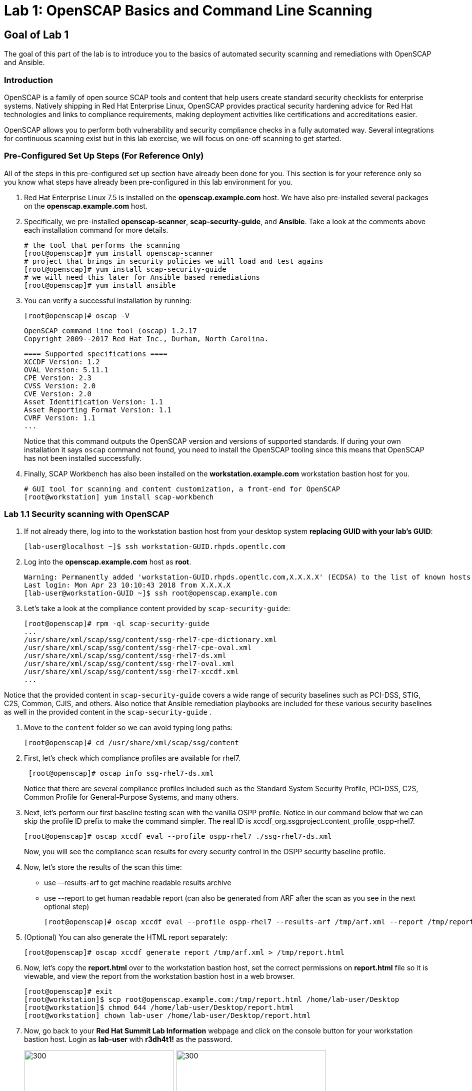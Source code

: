 = Lab 1: OpenSCAP Basics and Command Line Scanning

== Goal of Lab 1
The goal of this part of the lab is to introduce you to the basics of automated security scanning and remediations with OpenSCAP and Ansible.

=== Introduction
OpenSCAP is a family of open source SCAP tools and content that help users create standard security checklists for enterprise systems. Natively shipping in Red Hat Enterprise Linux, OpenSCAP provides practical security hardening advice for Red Hat technologies and links to compliance requirements, making deployment activities like certifications and accreditations easier.

OpenSCAP allows you to perform both vulnerability and security compliance checks in a fully automated way. Several integrations for continuous scanning exist but in this lab exercise, we will focus on one-off scanning to get started.

=== Pre-Configured Set Up Steps (For Reference Only)
All of the steps in this pre-configured set up section have already been done for you. This section is for your reference only so you know what steps have already been pre-configured in this lab environment for you.

.  Red Hat Enterprise Linux 7.5 is installed on the *openscap.example.com* host. We have also pre-installed several packages on the *openscap.example.com* host.

. Specifically, we pre-installed *openscap-scanner*, *scap-security-guide*, and *Ansible*. Take a look at the comments above each installation command for more details.
+
 # the tool that performs the scanning
 [root@openscap]# yum install openscap-scanner
 # project that brings in security policies we will load and test agains
 [root@openscap]# yum install scap-security-guide
 # we will need this later for Ansible based remediations
 [root@openscap]# yum install ansible

. You can verify a successful installation by running:
+
 [root@openscap]# oscap -V

 OpenSCAP command line tool (oscap) 1.2.17
 Copyright 2009--2017 Red Hat Inc., Durham, North Carolina.

 ==== Supported specifications ====
 XCCDF Version: 1.2
 OVAL Version: 5.11.1
 CPE Version: 2.3
 CVSS Version: 2.0
 CVE Version: 2.0
 Asset Identification Version: 1.1
 Asset Reporting Format Version: 1.1
 CVRF Version: 1.1
 ...
+
Notice that this command outputs the OpenSCAP version and versions of supported standards. If during your own installation it says `oscap` command not found, you need to install the OpenSCAP tooling since this means that OpenSCAP has not been installed successfully.

. Finally, SCAP Workbench has also been installed on the *workstation.example.com* workstation bastion host for you.
+
 # GUI tool for scanning and content customization, a front-end for OpenSCAP
 [root@workstation] yum install scap-workbench

=== Lab 1.1 Security scanning with OpenSCAP
. If not already there, log into to the workstation bastion host from your desktop system *replacing GUID with your lab's GUID*:
+
[source]
----
[lab-user@localhost ~]$ ssh workstation-GUID.rhpds.opentlc.com
----

. Log into the *openscap.example.com* host as *root*.
+
[source]
----
Warning: Permanently added 'workstation-GUID.rhpds.opentlc.com,X.X.X.X' (ECDSA) to the list of known hosts.
Last login: Mon Apr 23 10:10:43 2018 from X.X.X.X
[lab-user@workstation-GUID ~]$ ssh root@openscap.example.com
----

. Let's take a look at the compliance content provided by `scap-security-guide`:
+
 [root@openscap]# rpm -ql scap-security-guide
 ...
 /usr/share/xml/scap/ssg/content/ssg-rhel7-cpe-dictionary.xml
 /usr/share/xml/scap/ssg/content/ssg-rhel7-cpe-oval.xml
 /usr/share/xml/scap/ssg/content/ssg-rhel7-ds.xml
 /usr/share/xml/scap/ssg/content/ssg-rhel7-oval.xml
 /usr/share/xml/scap/ssg/content/ssg-rhel7-xccdf.xml
 ...

Notice that the provided content in `scap-security-guide` covers a wide range of security baselines such as PCI-DSS, STIG, C2S, Common, CJIS, and others. Also notice that Ansible remediation playbooks are included for these various security baselines as well in the provided content in the `scap-security-guide` .

. Move to the `content` folder so we can avoid typing long paths:
+
 [root@openscap]# cd /usr/share/xml/scap/ssg/content

. First, let's check which compliance profiles are available for rhel7.
+
----
 [root@openscap]# oscap info ssg-rhel7-ds.xml
----
Notice that there are several compliance profiles included such as the Standard System Security Profile, PCI-DSS, C2S, Common Profile for General-Purpose Systems, and many others.

 . Next, let's perform our first baseline testing scan with the vanilla OSPP profile. Notice in our command below that we can skip the profile ID prefix to make the command simpler. The real ID is xccdf_org.ssgproject.content_profile_ospp-rhel7.

  [root@openscap]# oscap xccdf eval --profile ospp-rhel7 ./ssg-rhel7-ds.xml
+
Now, you will see the compliance scan results for every security control in the OSPP security baseline profile.

. Now, let's store the results of the scan this time:
* use --results-arf to get machine readable results archive
* use --report to get human readable report (can also be generated from ARF after the scan as you see in the next optional step)

 [root@openscap]# oscap xccdf eval --profile ospp-rhel7 --results-arf /tmp/arf.xml --report /tmp/report.html ./ssg-rhel7-ds.xml

. (Optional) You can also generate the HTML report separately:
+
 [root@openscap]# oscap xccdf generate report /tmp/arf.xml > /tmp/report.html

. Now, let's copy the *report.html* over to the workstation bastion host, set the correct permissions on *report.html* file so it is viewable, and view the report from the workstation bastion host in a web browser.
+
 [root@openscap]# exit
 [root@workstation]$ scp root@openscap.example.com:/tmp/report.html /home/lab-user/Desktop
 [root@workstation]$ chmod 644 /home/lab-user/Desktop/report.html
 [root@workstation] chown lab-user /home/lab-user/Desktop/report.html

. Now, go back to your *Red Hat Summit Lab Information* webpage and click on the console button for your workstation bastion host. Login as *lab-user* with *r3dh4t1!* as the password.
+
image:images/lab1.1-workstationconsole.png[300,300]
image:images/lab1.1-labuserlogin.png[300,300]

. Once you log in, you'll notice the report that you just created on the Desktop. Double click on this report. You will see the compliance scan results for every security control in the OSPP security baseline profile in HTML format.
+
image:images/lab1.1-reportfromworkstation.png[300,300]
image:images/lab1.1-scapreport.png[500,500]

. Rules can have several types of results but the most common ones are *pass* and *fail*, which indicate whether or not the particular security control has passed or failed the scan.

. Click on the rule title in the HTML report.
+
image:images/lab1.1-clickrule.png[600,600]

. This will bring up a pop-up dialog that allows you to examine why a particular OpenSCAP security rule failed or passed. For example, if an OpenSCAP security rule is testing file permissions on a list of files, it will specify which files failed and what are their permission bits.

image::images/scap_report_pass.png[HTML report: A rule that is passing]

image::images/scap_report_fail.png[HTML report: A rule that is failing]

=== Lab 1.2 Customizing existing content for our use-case
. Let us stay on the *workstation.example.com* host. Start *SCAP Workbench*, either from the Applications menu or by running `scap-workbench` on the command-line.
After Workbench starts click RHEL7 to open the compliance content for Red Hat Enterprise Linux 7.
+
image::images/scap_workbench_opened.png[SCAP Workbench opened, profile selected]

. Select desired profile and click Customize. Now you can select and unselect rules according to your organization's needs and change values such as minimum password length to tailor the compliance profile. After you are done customizing click *OK* to save the profile. You have essentially created a new profile.
+
image::images/scap_workbench_tailoring.png[SCAP Workbench content customization]

. Before going further it makes sense to run a test scan with the new profile we created. Click *Scan* and inspect the results.

. (optional) You can save it to a tailoring file by selecting File->Save Customization.

=== Remediation possibilities
Putting the machine (change its configuration) into compliance is called *remediation* in the SCAP terminology. Remediation changes the configuration of the machine and it is possible that you will lock yourself out or disable important workloads! Please test before deploying.

. If you want to test remediations as part of this lab, perform them on the *openscap.example.com* host to avoid modifying the *workstation.example.com* host:
+
 [root@workstation]# ssh openscap.example.com

. (optional) Generate bash remediation script and run it on target machine(s). This can be accomplished by running:
+
 [root@openscap]# oscap xccdf generate fix --fix-type bash --result-id "" arf.xml > bash-fix.sh
 [root@openscap]# chmod +x bash-fix.sh
 [root@openscap]# ./bash-fix.sh

. The other is to generate an ansible playbook that will put the machine into compliance. Let us generate a playbook from the results:
+
 [root@openscap]# oscap xccdf generate fix --fix-type ansible --result-id "" arf.xml > playbook.yml

Notice that in both cases we are using empty result-id, that is a trick to avoid specifying the full result ID.

We will focus on the Ansible remediation options in this part of the lab.

. Let us open the generated playbook using a text editor:
+
....
[root@openscap]# nano playbook.yml
---
###############################################################################
#
# Ansible remediation role for the results of evaluation of profile xccdf_org.ssgproject.content_profile_ospp-rhel7
# XCCDF Version:  1.2
#
...
#
# How to apply this remediation role:
# $ ansible-playbook -i "192.168.1.155," playbook.yml
# $ ansible-playbook -i inventory.ini playbook.yml
#
###############################################################################
....

. You can customize the playbook by changing the variables listed at the top of the generated file. Let's change the password minimul length by setting the `var_password_pam_minlen` to 18.
+
....
   vars:
      var_accounts_password_minlen_login_defs: 6
      var_accounts_minimum_age_login_defs: 7
      var_accounts_maximum_age_login_defs: 60
      var_account_disable_post_pw_expiration: 35
      var_password_pam_maxrepeat: 2
      var_password_pam_maxclassrepeat: 4
      var_password_pam_dcredit: -1
      var_password_pam_minlen: 18
...
....

. Exploring the playbook further you will see the tasks that set up the machine:
+
....
   - name: Ensure gpgcheck Enabled For All Yum Package Repositories
      with_items: "{{ yum_find.files }}"
      lineinfile:
        create: yes
        dest: "{{ item.path }}"
        regexp: '^gpgcheck'
        line: 'gpgcheck=1'
      tags:
        - ensure_gpgcheck_never_disabled
        - high_severity
        - unknown_strategy
        - low_complexity
        - medium_disruption
        - CCE-26876-3
        - NIST-800-53-CM-5(3)
        - NIST-800-53-SI-7
        - NIST-800-53-MA-1(b)
        - NIST-800-171-3.4.8
        - PCI-DSS-Req-6.2
        - CJIS-5.10.4.1
....

. Let us run the playbook locally in check mode to see how it would change the machine to put it into compliance. Make sure you run this on the *openscap.example.com* host:
+
 [root@openscap]# ansible-playbook -i "localhost," -c local --check playbook.yml
+
....
...
TASK [Import RedHat GPG key] ******************************************************************************************************************************************************************
ok: [localhost]

TASK [Find All Yum Repositories] **************************************************************************************************************************************************************
ok: [localhost]

TASK [Ensure gpgcheck Enabled For All Yum Package Repositories] *******************************************************************************************************************************
changed: [localhost] => (item={u'uid': 0, u'woth': False, u'mtime': 1521757296.0285208, u'inode': 301678, u'isgid': False, u'size': 82, u'isuid': False, u'isreg': True, u'gid': 0, u'ischr': False, u'wusr': True, u'xoth': False, u'islnk': False, u'nlink': 1, u'issock': False, u'rgrp': True, u'path': u'/etc/yum.repos.d/rhel.repo', u'xusr': False, u'atime': 1523305034.24276, u'isdir': False, u'ctime': 1521757296.029521, u'isblk': False, u'wgrp': False, u'xgrp': False, u'dev': 64771, u'roth': True, u'isfifo': False, u'mode': u'0644', u'rusr': True})
changed: [localhost] => (item={u'uid': 0, u'woth': False, u'mtime': 1523307691.5074177, u'inode': 83765, u'isgid': False, u'size': 143282, u'isuid': False, u'isreg': True, u'gid': 0, u'ischr': False, u'wusr': True, u'xoth': False, u'islnk': False, u'nlink': 1, u'issock': False, u'rgrp': True, u'path': u'/etc/yum.repos.d/redhat.repo', u'xusr': False, u'atime': 1523307693.8396184, u'isdir': False, u'ctime': 1523307691.5084178, u'isblk': False, u'wgrp': False, u'xgrp': False, u'dev': 64771, u'roth': True, u'isfifo': False, u'mode': u'0644', u'rusr': True})

TASK [Ensure YUM Removes Previous Package Versions] *******************************************************************************************************************************************
changed: [localhost]

TASK [Check existence of yum on Fedora] *******************************************************************************************************************************************************
skipping: [localhost]

TASK [Ensure GPG check Enabled for Local Packages (Yum)] **************************************************************************************************************************************
changed: [localhost] => (item=/etc/yum.conf)
...
....

<<top>>

link:README.adoc#table-of-contents[ Table of Contents ] | link:lab2_SELinux.adoc[Lab 2: SELinux]
